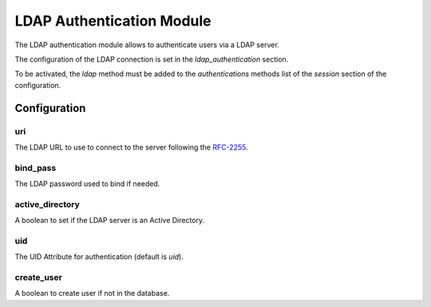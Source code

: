 LDAP Authentication Module
##########################

The LDAP authentication module allows to authenticate users via a LDAP server.

The configuration of the LDAP connection is set in the `ldap_authentication`
section.

To be activated, the `ldap` method must be added to the `authentications`
methods list of the `session` section of the configuration.

Configuration
*************

uri
---

The LDAP URL to use to connect to the server following the RFC-2255_.

bind_pass
---------

The LDAP password used to bind if needed.

active_directory
----------------

A boolean to set if the LDAP server is an Active Directory.

uid
---

The UID Attribute for authentication (default is `uid`).

create_user
-----------

A boolean to create user if not in the database.

.. _RFC-2255: http://tools.ietf.org/html/rfc2255



